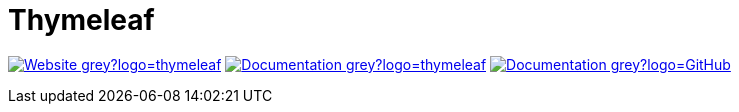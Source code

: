 = Thymeleaf
:icons: font
:source-language: java
:keywords: Thymeleaf, Java, Entity, HTML5, XHTML
:badge: https://shields.io/badge

image:{badge}/-Website-grey?logo=thymeleaf[link="https://www.thymeleaf.org"]
image:{badge}/-Documentation-grey?logo=thymeleaf[link="https://www.thymeleaf.org/documentation.html"]
image:{badge}/-Documentation-grey?logo=GitHub[link="https://github.com/thymeleaf/thymeleaf"]
